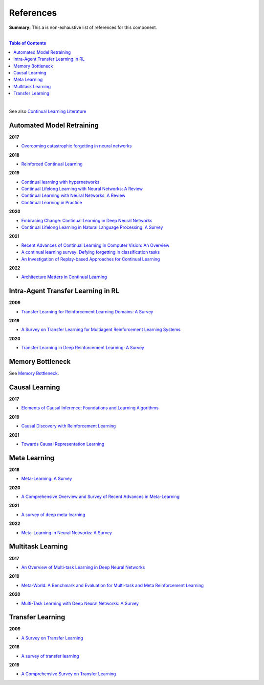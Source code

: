 .. |br| raw:: html

  <br/>
  
References
==========

**Summary:** This a is non-exhaustive list of references for this component.

|

.. contents:: **Table of Contents**

|

See also `Continual Learning Literature <https://github.com/optimass/continual_learning_papers>`_

Automated Model Retraining
--------------------------

**2017**

- `Overcoming catastrophic forgetting in neural networks <https://www.pnas.org/doi/full/10.1073/pnas.1611835114>`_

**2018**

- `Reinforced Continual Learning <https://arxiv.org/pdf/1805.12369.pdf>`_

**2019**

- `Continual learning with hypernetworks <https://arxiv.org/pdf/1906.00695.pdf>`_
- `Continual Lifelong Learning with Neural Networks: A Review <https://arxiv.org/pdf/1802.07569.pdf>`_
- `Continual Learning with Neural Networks: A Review <https://www.cse.iitb.ac.in/~awasthi/pdf/continual_learning_short_survey_2019.pdf>`_
- `Continual Learning in Practice <https://arxiv.org/pdf/1903.05202.pdf>`_

**2020**

- `Embracing Change: Continual Learning in Deep Neural Networks <https://www.cell.com/trends/cognitive-sciences/pdf/S1364-6613(20)30219-9.pdf>`_
- `Continual Lifelong Learning in Natural Language Processing: A Survey <https://arxiv.org/pdf/2012.09823.pdf>`_

**2021**

- `Recent Advances of Continual Learning in Computer Vision: An Overview <https://arxiv.org/pdf/2109.11369.pdf>`_
- `A continual learning survey: Defying forgetting in classification tasks <https://arxiv.org/pdf/1909.08383.pdf>`_
- `An Investigation of Replay-based Approaches for Continual Learning <https://arxiv.org/pdf/2108.06758.pdf>`_

**2022**

- `Architecture Matters in Continual Learning <https://arxiv.org/pdf/2202.00275.pdf>`_

Intra-Agent Transfer Learning in RL
-----------------------------------

**2009**

- `Transfer Learning for Reinforcement Learning Domains: A Survey <https://www.jmlr.org/papers/volume10/taylor09a/taylor09a.pdf>`_

**2019**

- `A Survey on Transfer Learning for Multiagent Reinforcement Learning Systems <https://jair.org/index.php/jair/article/view/11396>`_

**2020**

- `Transfer Learning in Deep Reinforcement Learning: A Survey <https://arxiv.org/pdf/2009.07888.pdf>`_

Memory Bottleneck
-----------------

See `Memory Bottleneck <https://github.com/GUT-AI/memory-bottleneck/blob/master/references/README.rst>`_.

Causal Learning
---------------

**2017**

- `Elements of Causal Inference: Foundations and Learning Algorithms <https://library.oapen.org/bitstream/handle/20.500.12657/26040/11283.pdf>`_

**2019**

- `Causal Discovery with Reinforcement Learning <https://arxiv.org/pdf/1906.04477.pdf>`_

**2021**

- `Towards Causal Representation Learning <https://arxiv.org/pdf/2102.11107.pdf>`_

Meta Learning
-------------

**2018**

- `Meta-Learning: A Survey <https://arxiv.org/pdf/1810.03548.pdf>`_

**2020**

- `A Comprehensive Overview and Survey of Recent Advances in Meta-Learning <https://arxiv.org/pdf/2004.11149.pdf>`_

**2021**

- `A survey of deep meta‑learning <https://link.springer.com/content/pdf/10.1007/s10462-021-10004-4.pdf>`_

**2022**

- `Meta-Learning in Neural Networks: A Survey <https://ieeexplore.ieee.org/stamp/stamp.jsp?arnumber=9428530>`_

Multitask Learning
------------------

**2017**

- `An Overview of Multi-task Learning in Deep Neural Networks <https://arxiv.org/pdf/1706.05098.pdf>`_

**2019**

- `Meta-World: A Benchmark and Evaluation for Multi-task and Meta Reinforcement Learning <https://arxiv.org/pdf/1910.10897.pdf>`_

**2020**

- `Multi-Task Learning with Deep Neural Networks: A Survey <https://arxiv.org/pdf/2009.09796.pdf>`_

Transfer Learning
-----------------

**2009**

- `A Survey on Transfer Learning <https://www.cse.ust.hk/~qyang/Docs/2009/tkde_transfer_learning.pdf>`_

**2016**

- `A survey of transfer learning <https://journalofbigdata.springeropen.com/counter/pdf/10.1186/s40537-016-0043-6.pdf>`_

**2019**

- `A Comprehensive Survey on Transfer Learning <https://arxiv.org/pdf/1911.02685.pdf>`_
